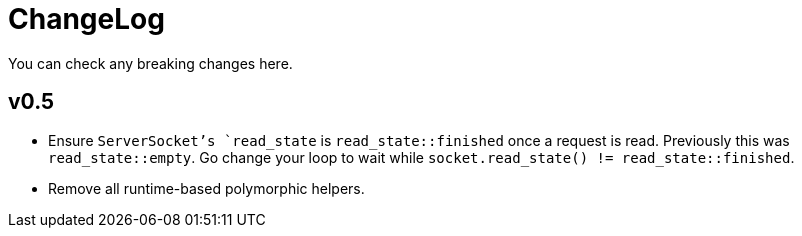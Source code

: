 = ChangeLog

You can check any breaking changes here.

== v0.5

* Ensure `ServerSocket`'s `read_state` is `read_state::finished` once a request
  is read. Previously this was `read_state::empty`. Go change your loop to wait
  while `socket.read_state() != read_state::finished`.
* Remove all runtime-based polymorphic helpers.
